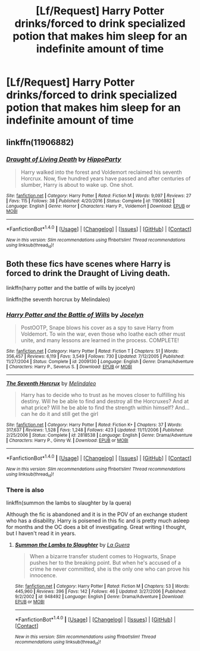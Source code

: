 #+TITLE: [Lf/Request] Harry Potter drinks/forced to drink specialized potion that makes him sleep for an indefinite amount of time

* [Lf/Request] Harry Potter drinks/forced to drink specialized potion that makes him sleep for an indefinite amount of time
:PROPERTIES:
:Author: UndergroundNerd
:Score: 10
:DateUnix: 1489961292.0
:DateShort: 2017-Mar-20
:FlairText: Request
:END:

** linkffn(11906882)
:PROPERTIES:
:Author: hippoparty
:Score: 3
:DateUnix: 1490024176.0
:DateShort: 2017-Mar-20
:END:

*** [[http://www.fanfiction.net/s/11906882/1/][*/Draught of Living Death/*]] by [[https://www.fanfiction.net/u/5579774/HippoParty][/HippoParty/]]

#+begin_quote
  Harry walked into the forest and Voldemort reclaimed his seventh Horcrux. Now, five hundred years have passed and after centuries of slumber, Harry is about to wake up. One shot.
#+end_quote

^{/Site/: [[http://www.fanfiction.net/][fanfiction.net]] *|* /Category/: Harry Potter *|* /Rated/: Fiction M *|* /Words/: 9,097 *|* /Reviews/: 27 *|* /Favs/: 115 *|* /Follows/: 38 *|* /Published/: 4/20/2016 *|* /Status/: Complete *|* /id/: 11906882 *|* /Language/: English *|* /Genre/: Horror *|* /Characters/: Harry P., Voldemort *|* /Download/: [[http://www.ff2ebook.com/old/ffn-bot/index.php?id=11906882&source=ff&filetype=epub][EPUB]] or [[http://www.ff2ebook.com/old/ffn-bot/index.php?id=11906882&source=ff&filetype=mobi][MOBI]]}

--------------

*FanfictionBot*^{1.4.0} *|* [[[https://github.com/tusing/reddit-ffn-bot/wiki/Usage][Usage]]] | [[[https://github.com/tusing/reddit-ffn-bot/wiki/Changelog][Changelog]]] | [[[https://github.com/tusing/reddit-ffn-bot/issues/][Issues]]] | [[[https://github.com/tusing/reddit-ffn-bot/][GitHub]]] | [[[https://www.reddit.com/message/compose?to=tusing][Contact]]]

^{/New in this version: Slim recommendations using/ ffnbot!slim! /Thread recommendations using/ linksub(thread_id)!}
:PROPERTIES:
:Author: FanfictionBot
:Score: 2
:DateUnix: 1490024203.0
:DateShort: 2017-Mar-20
:END:


** Both these fics have scenes where Harry is forced to drink the Draught of Living death.

linkffn(harry potter and the battle of wills by jocelyn)

linkffn(the seventh horcrux by Melindaleo)
:PROPERTIES:
:Author: ello_arry
:Score: 1
:DateUnix: 1489987994.0
:DateShort: 2017-Mar-20
:END:

*** [[http://www.fanfiction.net/s/2009130/1/][*/Harry Potter and the Battle of Wills/*]] by [[https://www.fanfiction.net/u/169252/Jocelyn][/Jocelyn/]]

#+begin_quote
  PostOOTP, Snape blows his cover as a spy to save Harry from Voldemort. To win the war, even those who loathe each other must unite, and many lessons are learned in the process. COMPLETE!
#+end_quote

^{/Site/: [[http://www.fanfiction.net/][fanfiction.net]] *|* /Category/: Harry Potter *|* /Rated/: Fiction T *|* /Chapters/: 51 *|* /Words/: 356,457 *|* /Reviews/: 6,119 *|* /Favs/: 3,549 *|* /Follows/: 730 *|* /Updated/: 7/12/2005 *|* /Published/: 11/27/2004 *|* /Status/: Complete *|* /id/: 2009130 *|* /Language/: English *|* /Genre/: Drama/Adventure *|* /Characters/: Harry P., Severus S. *|* /Download/: [[http://www.ff2ebook.com/old/ffn-bot/index.php?id=2009130&source=ff&filetype=epub][EPUB]] or [[http://www.ff2ebook.com/old/ffn-bot/index.php?id=2009130&source=ff&filetype=mobi][MOBI]]}

--------------

[[http://www.fanfiction.net/s/2818538/1/][*/The Seventh Horcrux/*]] by [[https://www.fanfiction.net/u/457505/Melindaleo][/Melindaleo/]]

#+begin_quote
  Harry has to decide who to trust as he moves closer to fulfilling his destiny. Will he be able to find and destroy all the Horcruxes? And at what price? Will he be able to find the strength within himself? And...can he do it and still get the girl
#+end_quote

^{/Site/: [[http://www.fanfiction.net/][fanfiction.net]] *|* /Category/: Harry Potter *|* /Rated/: Fiction K+ *|* /Chapters/: 37 *|* /Words/: 317,637 *|* /Reviews/: 1,528 *|* /Favs/: 1,248 *|* /Follows/: 423 *|* /Updated/: 11/11/2006 *|* /Published/: 2/25/2006 *|* /Status/: Complete *|* /id/: 2818538 *|* /Language/: English *|* /Genre/: Drama/Adventure *|* /Characters/: Harry P., Ginny W. *|* /Download/: [[http://www.ff2ebook.com/old/ffn-bot/index.php?id=2818538&source=ff&filetype=epub][EPUB]] or [[http://www.ff2ebook.com/old/ffn-bot/index.php?id=2818538&source=ff&filetype=mobi][MOBI]]}

--------------

*FanfictionBot*^{1.4.0} *|* [[[https://github.com/tusing/reddit-ffn-bot/wiki/Usage][Usage]]] | [[[https://github.com/tusing/reddit-ffn-bot/wiki/Changelog][Changelog]]] | [[[https://github.com/tusing/reddit-ffn-bot/issues/][Issues]]] | [[[https://github.com/tusing/reddit-ffn-bot/][GitHub]]] | [[[https://www.reddit.com/message/compose?to=tusing][Contact]]]

^{/New in this version: Slim recommendations using/ ffnbot!slim! /Thread recommendations using/ linksub(thread_id)!}
:PROPERTIES:
:Author: FanfictionBot
:Score: 1
:DateUnix: 1489988024.0
:DateShort: 2017-Mar-20
:END:


*** There is also

linkffn(summon the lambs to slaughter by la quera)

Although the fic is abandoned and it is in the POV of an exchange student who has a disability. Harry is poisened in this fic and is pretty much asleep for months and the OC does a bit of investigating. Great writing I thought, but I haven't read it in years.
:PROPERTIES:
:Author: ello_arry
:Score: 1
:DateUnix: 1489988284.0
:DateShort: 2017-Mar-20
:END:

**** [[http://www.fanfiction.net/s/948492/1/][*/Summon the Lambs to Slaughter/*]] by [[https://www.fanfiction.net/u/123831/La-Guera][/La Guera/]]

#+begin_quote
  When a bizarre transfer student comes to Hogwarts, Snape pushes her to the breaking point. But when he's accused of a crime he never committed, she is the only one who can prove his innocence.
#+end_quote

^{/Site/: [[http://www.fanfiction.net/][fanfiction.net]] *|* /Category/: Harry Potter *|* /Rated/: Fiction M *|* /Chapters/: 53 *|* /Words/: 445,960 *|* /Reviews/: 396 *|* /Favs/: 142 *|* /Follows/: 46 *|* /Updated/: 3/27/2006 *|* /Published/: 9/2/2002 *|* /id/: 948492 *|* /Language/: English *|* /Genre/: Drama/Adventure *|* /Download/: [[http://www.ff2ebook.com/old/ffn-bot/index.php?id=948492&source=ff&filetype=epub][EPUB]] or [[http://www.ff2ebook.com/old/ffn-bot/index.php?id=948492&source=ff&filetype=mobi][MOBI]]}

--------------

*FanfictionBot*^{1.4.0} *|* [[[https://github.com/tusing/reddit-ffn-bot/wiki/Usage][Usage]]] | [[[https://github.com/tusing/reddit-ffn-bot/wiki/Changelog][Changelog]]] | [[[https://github.com/tusing/reddit-ffn-bot/issues/][Issues]]] | [[[https://github.com/tusing/reddit-ffn-bot/][GitHub]]] | [[[https://www.reddit.com/message/compose?to=tusing][Contact]]]

^{/New in this version: Slim recommendations using/ ffnbot!slim! /Thread recommendations using/ linksub(thread_id)!}
:PROPERTIES:
:Author: FanfictionBot
:Score: 1
:DateUnix: 1489988298.0
:DateShort: 2017-Mar-20
:END:
